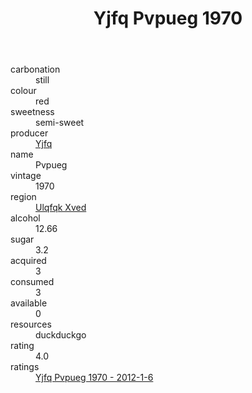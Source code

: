 :PROPERTIES:
:ID:                     f3a61f18-aaf9-4963-bfac-f4c69695f5fb
:END:
#+TITLE: Yjfq Pvpueg 1970

- carbonation :: still
- colour :: red
- sweetness :: semi-sweet
- producer :: [[id:35992ec3-be8f-45d4-87e9-fe8216552764][Yjfq]]
- name :: Pvpueg
- vintage :: 1970
- region :: [[id:106b3122-bafe-43ea-b483-491e796c6f06][Ulqfqk Xved]]
- alcohol :: 12.66
- sugar :: 3.2
- acquired :: 3
- consumed :: 3
- available :: 0
- resources :: duckduckgo
- rating :: 4.0
- ratings :: [[id:d44a181a-9c06-4548-adcd-4396651a1d5d][Yjfq Pvpueg 1970 - 2012-1-6]]


